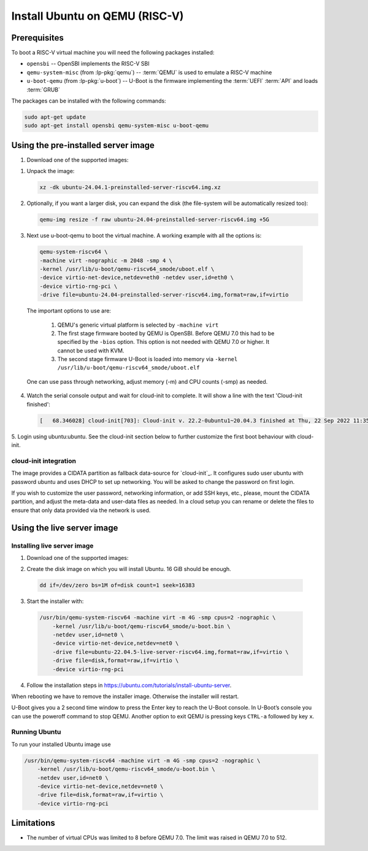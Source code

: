 ===============================
Install Ubuntu on QEMU (RISC-V)
===============================

Prerequisites
=============

To boot a RISC-V virtual machine you will need the following packages
installed:

* ``opensbi`` -- OpenSBI implements the RISC-V SBI

* ``qemu-system-misc`` (from :lp-pkg:`qemu`) -- :term:`QEMU` is used to emulate
  a RISC-V machine

* ``u-boot-qemu`` (from :lp-pkg:`u-boot`) -- U-Boot is the firmware
  implementing the :term:`UEFI` :term:`API` and loads :term:`GRUB`

The packages can be installed with the following commands:

.. code-block:: text

  sudo apt-get update
  sudo apt-get install opensbi qemu-system-misc u-boot-qemu


Using the pre-installed server image
====================================

#. Download one of the supported images:

   .. ubuntu-images::
       :releases: jammy-
       :image-types: preinstalled-server
       :archs: riscv64
       :matches: (22\.04.*\+unmatched\.img|riscv64\.img)

   .. on jammy, use the +unmatched image for QEMU; later releases should use
      the unsuffixed images, hence the horrid regex above

1. Unpack the image:

   .. code-block:: text

       xz -dk ubuntu-24.04.1-preinstalled-server-riscv64.img.xz


2. Optionally, if you want a larger disk, you can expand the disk (the
   file-system will be automatically resized too):

   .. code-block:: text

       qemu-img resize -f raw ubuntu-24.04-preinstalled-server-riscv64.img +5G


3. Next use u-boot-qemu to boot the virtual machine. A working example with all the options is:

  .. code-block:: text

    qemu-system-riscv64 \
    -machine virt -nographic -m 2048 -smp 4 \
    -kernel /usr/lib/u-boot/qemu-riscv64_smode/uboot.elf \
    -device virtio-net-device,netdev=eth0 -netdev user,id=eth0 \
    -device virtio-rng-pci \
    -drive file=ubuntu-24.04-preinstalled-server-riscv64.img,format=raw,if=virtio

  The important options to use are:

    #. QEMU's generic virtual platform is selected by ``-machine virt``
    #. The first stage firmware booted by QEMU is OpenSBI. Before QEMU 7.0 this had to be specified by the ``-bios`` option. This option is not needed with QEMU 7.0 or higher. It cannot be used with KVM.
    #. The second stage firmware U-Boot is loaded into memory via ``-kernel /usr/lib/u-boot/qemu-riscv64_smode/uboot.elf``

  One can use pass through networking, adjust memory (-m) and CPU counts (-smp) as needed.

4. Watch the serial console output and wait for cloud-init to complete. It will show a line with the text 'Cloud-init finished':

  .. code-block:: text
    
    [   68.346028] cloud-init[703]: Cloud-init v. 22.2-0ubuntu1~20.04.3 finished at Thu, 22 Sep 2022 11:35:28 +0000. Datasource DataSourceNoCloud [seed=/var/lib/cloud/seed/nocloud-net][dsmode=net].  Up 68.26 seconds

5. Login using ubuntu:ubuntu. See the cloud-init section below to further
customize the first boot behaviour with cloud-init.

cloud-init integration
----------------------

The image provides a CIDATA partition as fallback data-source for `cloud-init`_.
It configures sudo user ubuntu with password ubuntu and uses DHCP to set up
networking. You will be asked to change the password on first login.

If you wish to customize the user password, networking information, or add SSH
keys, etc., please, mount the CIDATA partition, and adjust the meta-data and
user-data files as needed. In a cloud setup you can rename or delete the files
to ensure that only data provided via the network is used.

Using the live server image
===========================

Installing live server image
----------------------------

#. Download one of the supported images:

   .. ubuntu-images::
       :releases: jammy-
       :image-types: live-server
       :archs: riscv64

    gzip -d ubuntu-22.04.5-live-server-riscv64.img.gz

2. Create the disk image on which you will install Ubuntu. 16 GiB should be enough.

  .. code-block:: text

    dd if=/dev/zero bs=1M of=disk count=1 seek=16383

3. Start the installer with:

  .. code-block:: text

    /usr/bin/qemu-system-riscv64 -machine virt -m 4G -smp cpus=2 -nographic \
        -kernel /usr/lib/u-boot/qemu-riscv64_smode/u-boot.bin \
        -netdev user,id=net0 \
        -device virtio-net-device,netdev=net0 \
        -drive file=ubuntu-22.04.5-live-server-riscv64.img,format=raw,if=virtio \
        -drive file=disk,format=raw,if=virtio \
        -device virtio-rng-pci

4. Follow the installation steps in `https://ubuntu.com/tutorials/install-ubuntu-server <https://ubuntu.com/tutorials/install-ubuntu-server>`_.

When rebooting we have to remove the installer image. Otherwise the installer will restart.

U-Boot gives you a 2 second time window to press the Enter key to reach the U-Boot console. In U-Boot’s console you can use the poweroff command to stop QEMU. Another option to exit QEMU is pressing keys ``CTRL-a`` followed by key ``x``.

Running Ubuntu
--------------

To run your installed Ubuntu image use

.. code-block:: text

  /usr/bin/qemu-system-riscv64 -machine virt -m 4G -smp cpus=2 -nographic \
      -kernel /usr/lib/u-boot/qemu-riscv64_smode/u-boot.bin \
      -netdev user,id=net0 \
      -device virtio-net-device,netdev=net0 \
      -drive file=disk,format=raw,if=virtio \
      -device virtio-rng-pci

Limitations
===========

* The number of virtual CPUs was limited to 8 before QEMU 7.0. The limit was raised in QEMU 7.0 to 512. 

